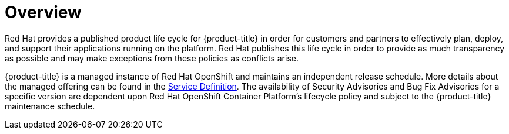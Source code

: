 // Module included in the following assemblies:
//
// * rosa_policy/rosa-life-cycle.adoc

[id="life-cycle-overview"]
= Overview

Red Hat provides a published product life cycle for {product-title}
in order for customers and partners to effectively plan, deploy, and support their
applications running on the platform. Red Hat publishes this life cycle in order
to provide as much transparency as possible and may make exceptions from these
policies as conflicts arise.

{product-title} is a managed instance of Red Hat OpenShift and maintains an
independent release schedule. More details about the managed offering can be found
in the xref:../rosa_policy/rosa-service-definition.adoc#rosa-service-definition[Service Definition]. The
availability of Security Advisories and Bug Fix Advisories for a specific version
are dependent upon Red Hat OpenShift Container Platform's lifecycle policy and
subject to the {product-title} maintenance schedule.
